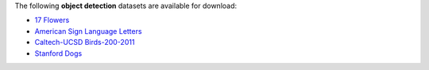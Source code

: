 .. title: Object detection
.. slug: object-detection
.. date: 2022-03-04 15:33:51 UTC+12:00
.. tags: 
.. category: 
.. link: 
.. description: 
.. type: text
.. hidetitle: True

The following **object detection** datasets are available for download:

* `17 Flowers <link://slug/17flowers>`__
* `American Sign Language Letters <link://slug/american-sign-language-letters>`__
* `Caltech-UCSD Birds-200-2011 <link://slug/caltech-ucsd_birds-200-2011>`__
* `Stanford Dogs <link://slug/stanford-dogs>`__
